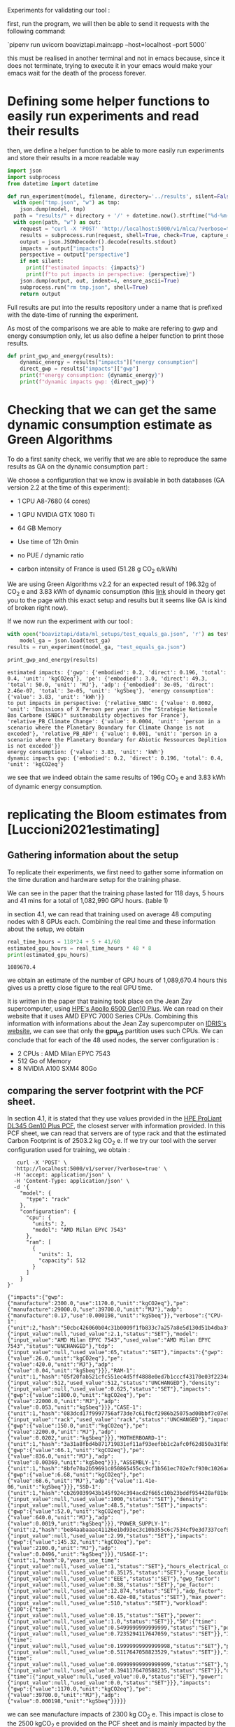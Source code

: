 Experiments for validating our tool :

first, run the program, we will then be able to send it requests with
the following command:

`pipenv run uvicorn boaviztapi.main:app --host=localhost --port 5000`

this must be realised in another terminal and not in emacs because,
since it does not terminate, trying to execute it in your emacs would
make your emacs wait for the death of the process forever.


* Defining some helper functions to easily run experiments and read their results

then, we define a helper function to be able to more easily run
experiments and store their results in a more readable way
#+begin_src python :results output :exports both :session
import json
import subprocess
from datetime import datetime

def run_experiment(model, filename, directory='../results', silent=False):
  with open("tmp.json", "w") as tmp:
    json.dump(model, tmp)
  path = "results/" + directory + '/' + datetime.now().strftime("%d-%m-%y_%H-%M") + "_" + filename + ".json"
  with open(path, "w") as out:
    request = "curl -X 'POST' 'http://localhost:5000/v1/mlca/?verbose=true' -H 'accept: aplication/json' -H 'Content-Type: application/json' -d @tmp.json"
    results = subprocess.run(request, shell=True, check=True, capture_output=True, text=True)
    output = json.JSONDecoder().decode(results.stdout)
    impacts = output["impacts"]
    perspective = output["perspective"]
    if not silent:
      print(f"estimated impacts: {impacts}")
      print(f"to put impacts in perspective: {perspective}")
    json.dump(output, out, indent=4, ensure_ascii=True)
    subprocess.run("rm tmp.json", shell=True)
    return output
#+end_src

#+RESULTS:

Full results are put into the results repository under a name that is
prefixed with the date-time of running the experiment.

As most of the comparisons we are able to make are refering to gwp and
energy consumption only, let us also define a helper function
to print those results.

#+begin_src python :results output :exports both :session
def print_gwp_and_energy(results):
    dynamic_energy = results["impacts"]["energy consumption"]
    direct_gwp = results["impacts"]["gwp"]
    print(f"energy consumption: {dynamic_energy}")
    print(f"dynamic impacts gwp: {direct_gwp}")
#+end_src

#+RESULTS:


* Checking that we can get the same dynamic consumption estimate as Green Algorithms

To do a first sanity check, we verifiy that we are able to reproduce
the same results as GA on the dynamic consumption part :

We choose a configuration that we know is available in both databases
(GA version 2.2 at the time of this experiment):
- 1 CPU A8-7680 (4 cores)
- 1 GPU NVIDIA GTX 1080 Ti
- 64 GB Memory

- Use time of 12h 0min
- no PUE / dynamic ratio
- carbon intensity of France is used (51.28 g CO_2 e/kWh)

We are using Green Algorithms v2.2
for an expected result of 196.32g of CO_2 e and 3.83 kWh of dynamic
consumption (this [[http://calculator.green-algorithms.org//?runTime_hour=12&runTime_min=0&appVersion=v2.2&locationContinent=Europe&locationCountry=France&locationRegion=FR&PUEradio=Yes&PUE=1&coreType=Both&numberCPUs=4&CPUmodel=A8-7680&numberGPUs=1&GPUmodel=NVIDIA%20GTX%201080%20Ti&memory=64&platformType=localServer][link]] should in theory get you to the page with this
exact setup and results but it seems like GA is kind of broken right
now).

If we now run the experiment with our tool :
#+begin_src python :results output :exports both :session
with open("boaviztapi/data/ml_setups/test_equals_ga.json", 'r') as test_ga:
    model_ga = json.load(test_ga)
results = run_experiment(model_ga, "test_equals_ga.json")

print_gwp_and_energy(results)
#+end_src

#+RESULTS:
: estimated impacts: {'gwp': {'embodied': 0.2, 'direct': 0.196, 'total': 0.4, 'unit': 'kgCO2eq'}, 'pe': {'embodied': 3.0, 'direct': 49.3, 'total': 50.0, 'unit': 'MJ'}, 'adp': {'embodied': 3e-05, 'direct': 2.46e-07, 'total': 3e-05, 'unit': 'kgSbeq'}, 'energy consumption': {'value': 3.83, 'unit': 'kWh'}}
: to put impacts in perspective: {'relative_SNBC': {'value': 0.0002, 'unit': 'Emissions of X Person per year in the "Stratégie Nationale Bas Carbone (SNBC)" sustanability objectives for France'}, 'relative_PB_Climate_Change': {'value': 0.0004, 'unit': 'person in a scenario where the Planetary Boundary for Climate Change is not exceded'}, 'relative_PB_ADP': {'value': 0.001, 'unit': 'person in a scenario where the Planetary Boundary for Abiotic Ressources Deplition is not exceded'}}
: energy consumption: {'value': 3.83, 'unit': 'kWh'}
: dynamic impacts gwp: {'embodied': 0.2, 'direct': 0.196, 'total': 0.4, 'unit': 'kgCO2eq'}

we see that we indeed obtain the same results of 196g CO_2 e and 3.83
kWh of dynamic energy consumption.

* replicating the Bloom estimates from [Luccioni2021estimating]

** Gathering information about the setup
To replicate their experiments, we first need to gather some
information on the time duration and hardware setup for the training
phase.

We can see in the paper that the training phase lasted for 118 days, 5
hours and 41 mins for a total of 1,082,990 GPU hours. (table 1)

in section 4.1, we can read that training used on average 48 computing
nodes with 8 GPUs each.
Combining the real time and these information about the setup, we
obtain

#+begin_src python :results output :exports both
real_time_hours = 118*24 + 5 + 41/60
estimated_gpu_hours = real_time_hours * 48 * 8
print(estimated_gpu_hours)
#+end_src

#+RESULTS:
: 1089670.4

we obtain an estimate of the number of GPU hours of 1,089,670.4 hours
this gives us a pretty close figure to the real GPU time.

It is written in the paper that training took place on the Jean Zay
supercomputer, using [[https://buy.hpe.com/fr/fr/compute/apollo-systems/apollo-6500-system/apollo-6500-system/hpe-apollo-6500-gen10-plus-system/p/1013092236][HPE's Apollo 6500 Gen10 Plus]]. We can read on
their website that it uses AMD EPYC 7000 Series CPUs. Combining this
information with informations about the Jean Zay supercomputer on
[[http://www.idris.fr/jean-zay/cpu/jean-zay-cpu-hw.html#gpu_p13][IDRIS's website]], we can see that only the **gpu_p5**  partition uses
such CPUs. 
We can conclude that for each of the 48 used nodes, the server
configuration is :
+ 2 CPUs : AMD Milan EPYC 7543
+ 512 Go of Memory
+ 8 NVIDIA A100 SXM4 80Go

** comparing the server footprint with the PCF sheet.

   In section 4.1, it is stated that they use values provided in the
   [[https://www.hpe.com/psnow/doc/a50005151enw][HPE ProLiant DL345 Gen10 Plus PCF]], the closest server with
   information provided. In this PCF sheet, we can read that servers
   are of type rack and that the estimated Carbon Footprint is of
   2503.2 kg CO_2 e.
   If we try our tool with the server configuration used for training,
   we obtain :
   #+begin_src shell :results output :exports both
   curl -X 'POST' \
  'http://localhost:5000/v1/server/?verbose=true' \
  -H 'accept: application/json' \
  -H 'Content-Type: application/json' \
  -d '{
    "model": {
      "type": "rack"
    },
    "configuration": {
      "cpu": {
        "units": 2,
        "model": "AMD Milan EPYC 7543"
      },
      "ram": [
        {
          "units": 1,
          "capacity": 512
        }
      ]
    }
}'
   #+end_src

   #+RESULTS:
   : {"impacts":{"gwp":{"manufacture":2300.0,"use":1170.0,"unit":"kgCO2eq"},"pe":{"manufacture":29000.0,"use":39700.0,"unit":"MJ"},"adp":{"manufacture":0.17,"use":0.000198,"unit":"kgSbeq"}},"verbose":{"CPU-1":{"unit":2,"hash":"50cbc426060b04c31b0009f1fb833c7a257a8e5d130d51b4dba3f36bfb49bef2","die_size":{"input_value":null,"used_value":2.1,"status":"SET"},"model":{"input_value":"AMD Milan EPYC 7543","used_value":"AMD Milan EPYC 7543","status":"UNCHANGED"},"tdp":{"input_value":null,"used_value":65,"status":"SET"},"impacts":{"gwp":{"value":26.0,"unit":"kgCO2eq"},"pe":{"value":420.0,"unit":"MJ"},"adp":{"value":0.04,"unit":"kgSbeq"}}},"RAM-1":{"unit":1,"hash":"05f20fab521cfc551ec4d5ff4888e0ed7b1cccf43170e03f2234ec6b4c99db1c","capacity":{"input_value":512,"used_value":512,"status":"UNCHANGED"},"density":{"input_value":null,"used_value":0.625,"status":"SET"},"impacts":{"gwp":{"value":1800.0,"unit":"kgCO2eq"},"pe":{"value":22000.0,"unit":"MJ"},"adp":{"value":0.053,"unit":"kgSbeq"}}},"CASE-1":{"unit":1,"hash":"083dcd17f9997756af73de7c61f0cf2986b25075ad00bbf7c07e08cc80a2183f","case_type":{"input_value":"rack","used_value":"rack","status":"UNCHANGED"},"impacts":{"gwp":{"value":150.0,"unit":"kgCO2eq"},"pe":{"value":2200.0,"unit":"MJ"},"adp":{"value":0.0202,"unit":"kgSbeq"}}},"MOTHERBOARD-1":{"unit":1,"hash":"3a31a8fbd4b871719831ef11af93eefbb1c2afc0f62d850a31fb5475aac9336e","impacts":{"gwp":{"value":66.1,"unit":"kgCO2eq"},"pe":{"value":836.0,"unit":"MJ"},"adp":{"value":0.00369,"unit":"kgSbeq"}}},"ASSEMBLY-1":{"unit":1,"hash":"8bfe70a2b59691c050865455cc9cf1b561ec702e7cf930c1026a490964bbd364","impacts":{"gwp":{"value":6.68,"unit":"kgCO2eq"},"pe":{"value":68.6,"unit":"MJ"},"adp":{"value":1.41e-06,"unit":"kgSbeq"}}},"SSD-1":{"unit":1,"hash":"cb269039943b145f924c394acd2f665c10b23bddf954428af81bd8eccaff3d6a","capacity":{"input_value":null,"used_value":1000,"status":"SET"},"density":{"input_value":null,"used_value":48.5,"status":"SET"},"impacts":{"gwp":{"value":52.0,"unit":"kgCO2eq"},"pe":{"value":640.0,"unit":"MJ"},"adp":{"value":0.0019,"unit":"kgSbeq"}}},"POWER_SUPPLY-1":{"unit":2,"hash":"be84aabaaac41126e1bd93ec3c10b355c6c7534cf9e3d7337cef9d6d0bb116c6","unit_weight":{"input_value":null,"used_value":2.99,"status":"SET"},"impacts":{"gwp":{"value":145.32,"unit":"kgCO2eq"},"pe":{"value":2100.0,"unit":"MJ"},"adp":{"value":0.0496,"unit":"kgSbeq"}}},"USAGE-1":{"unit":1,"hash":0,"years_use_time":{"input_value":null,"used_value":1,"status":"SET"},"hours_electrical_consumption":{"input_value":null,"used_value":0.35175,"status":"SET"},"usage_location":{"input_value":null,"used_value":"EEE","status":"SET"},"gwp_factor":{"input_value":null,"used_value":0.38,"status":"SET"},"pe_factor":{"input_value":null,"used_value":12.874,"status":"SET"},"adp_factor":{"input_value":null,"used_value":6.42e-08,"status":"SET"},"max_power":{"input_value":null,"used_value":510,"status":"SET"},"workload":{"100":{"time":{"input_value":null,"used_value":0.15,"status":"SET"},"power":{"input_value":null,"used_value":1.0,"status":"SET"}},"50":{"time":{"input_value":null,"used_value":0.5499999999999999,"status":"SET"},"power":{"input_value":null,"used_value":0.7235294117647059,"status":"SET"}},"10":{"time":{"input_value":null,"used_value":0.19999999999999998,"status":"SET"},"power":{"input_value":null,"used_value":0.5117647058823529,"status":"SET"}},"idle":{"time":{"input_value":null,"used_value":0.09999999999999999,"status":"SET"},"power":{"input_value":null,"used_value":0.3941176470588235,"status":"SET"}},"off":{"time":{"input_value":null,"used_value":0.0,"status":"SET"},"power":{"input_value":null,"used_value":0.0,"status":"SET"}}},"impacts":{"gwp":{"value":1170.0,"unit":"kgCO2eq"},"pe":{"value":39700.0,"unit":"MJ"},"adp":{"value":0.000198,"unit":"kgSbeq"}}}}}

we can see manufacture impacts of 2300 kg CO_2 e. This impact is close
to the 2500 kgCO_2 e provided on the PCF sheet and is mainly impacted
by the quantity of memory used, as it accounts for 1800 kg CO_2 e.

** comparing the GPU footprint with the chosen value

In section 4.1, it is stated that a value of 150 kg CO_2 e is
chosen. Taking a look at the source, there is no real justification
given for that value. Given that in [Loubet2023life] a small GPUs
manufacture is estimated at emiting around 30 kg CO_2 e, we can
hypothesize that GPU manufacture impacts would be in the order of 50
to 150 kg CO_2 e.

#+begin_src shell :results output :exports both
curl -X 'POST' \
  'http://localhost:5000/v1/component/gpu?verbose=true' \
  -H 'accept: application/json' \
  -H 'Content-Type: application/json' \
  -d '{
  "model": "NVIDIA A100 SXM4 80 GB"
}'
#+end_src

#+RESULTS:
: {"impacts":{"gwp":{"manufacture":300.0,"use":"not implemented","unit":"kgCO2eq"},"pe":{"manufacture":4000.0,"use":"not implemented","unit":"MJ"},"adp":{"manufacture":0.03,"use":"not implemented","unit":"kgSbeq"}},"verbose":{"units":1,"die_size":{"input_value":null,"used_value":8.26,"status":"SET"},"model":{"input_value":"NVIDIA A100 SXM4 80 GB","used_value":"NVIDIA A100 SXM4 80 GB","status":"UNCHANGED"},"tdp":{"input_value":null,"used_value":400,"status":"SET"},"memory_size":{"input_value":null,"used_value":80,"status":"SET"},"memory":{"capacity":{"input_value":null,"used_value":80,"status":"SET"},"density":{"input_value":null,"used_value":0.625,"status":"SET"},"impacts":{"gwp":{"value":290.0,"unit":"kgCO2eq"},"pe":{"value":3600.0,"unit":"MJ"},"adp":{"value":0.0098,"unit":"kgSbeq"}}},"impacts":{"gwp":{"value":300.0,"unit":"kgCO2eq"},"pe":{"value":4000.0,"unit":"MJ"},"adp":{"value":0.03,"unit":"kgSbeq"}}}}
"verbose":{"units":1,"die_size":{"input_value":null,"used_value":8.26,"status":"SET"},"model":{"input_value":"NVIDIA
A100 SXM4 80 GB","used_value":"NVIDIA A100 SXM4 80
GB","status":"UNCHANGED"},
"tdp":{"input_value":null,"used_value":400,"status":"SET"},"memory_size":{"input_value":null,"used_value":80,"status":"SET"},
"memory":{"capacity":{"input_value":null,"used_value":80,"status":"SET"},"density":{"input_value":null,"used_value":0.625,"status":"SET"},"impacts":{"gwp":{"value":290.0,"unit":"kgCO2eq"},"pe":{"value":3600.0,"unit":"MJ"},"adp":{"value":0.0098,"unit":"kgSbeq"}}},"impacts":{"gwp":{"value":300.0,"unit":"kgCO2eq"},"pe":{"value":4000.0,"unit":"MJ"},"adp":{"value":0.03,"unit":"kgSbeq"}}}}

For the specific model used, the "NVIDIA A100 SMX4 80GB", we can see
a manufacture impact of 300 kgCO_2 e. this impact is mainly influenced
by the quantity of memory on the GPU with 290 kg CO_2 e.
These are preliminary results since the base value for gpu impacts is
not proporly set yet.

** Estimating the total impacts

with all of the previous information, we can run the estimation

#+begin_src python :results output :exports both :session
with open("boaviztapi/data/ml_setups/test_bloom.json",'r') as bloom:
    bloom_model = json.load(bloom)
out = run_experiment(bloom_model,"bloom")
embodied = out["verbose"]["embodied impacts"]["gwp"]
dynamic = out["verbose"]["dynamic impacts"]["gwp"]
dynamic_energy = out['verbose']['dynamic energy consumption']
print(f"embodied impacts gwp: {embodied}")
print(f"dynamic impacts gwp: {dynamic}")
print(f"dynamic energy consumption: {dynamic_energy}")
#+end_src

#+RESULTS:
: estimated impacts: {'gwp': {'embodied': 10000.0, 'direct': 83100.0, 'total': 100000.0, 'unit': 'kgCO2eq'}, 'pe': {'embodied': 200000.0, 'direct': 18300000.0, 'total': 20000000.0, 'unit': 'MJ'}, 'adp': {'embodied': 1.0, 'direct': 0.0788, 'total': 1.0, 'unit': 'kgSbeq'}, 'energy consumption': {'value': 1620000.0, 'unit': 'kWh'}}
: to put impacts in perspective: {'relative_SNBC': {'value': 50.0, 'unit': 'Emissions of X Person per year in the "Stratégie Nationale Bas Carbone (SNBC)" sustanability objectives for France'}, 'relative_PB_Climate_Change': {'value': 100.0, 'unit': 'person in a scenario where the Planetary Boundary for Climate Change is not exceded'}, 'relative_PB_ADP': {'value': 40.0, 'unit': 'person in a scenario where the Planetary Boundary for Abiotic Ressources Deplition is not exceded'}}
: embodied impacts gwp: {'server': 7000.0, 'gpus': 8000.0, 'unit': 'kgCO2eq'}
: dynamic impacts gwp: {'value': 26800.0, 'gpus': 22400.0, 'ram': 1350.0, 'cpus': 3140.0, 'unit': 'kgCO2eq'}
: dynamic energy consumption: {'value': 10900.0, 'unit': 'kWh'}

we can see in the results (full result in results/datetime bloom.json) that we obtain close figures to those in the
paper.
with embodied impacts of 7T CO_2 e for the servers and 8T for the
GPUs to compare with the 7.6T for the servers and 3.6 T for the GPUs
in the paper. Most of the difference is due to estimated impacts of
300 kgCO_2 e for one GPU while it was estimated to 125 kgCO_2 e in the
paper.

For the dynamic consumption, we obtain an estimate of 26.8T CO_2 e,
mainly due to the GPUs (accountable for 25T, the only difference with
the figure obtained in the paper being the slightly off conversion
from real time to GPU hours) while the memory, not accounted for in
the paper brings another 1.5T CO_2 e.

The only thing that differs greatly is the value for the idle
consumption. (not so surprising since figures differ quite a lot).

* replicating results from [Bannour2021evaluating]

** detailling the Hardware configurations
the facility setup is the [[https://doc.lab-ia.fr/][LaBia]]. We can see that the only nodes using a
20 core CPU are: n[101-102]:

-  2 x Intel Xeon Gold 6148 20 cores / 40 threads @ 2.4 GHz (Skylake)
-  384 GiB of RAM
-  4 x NVIDIA Tesla V100 with 32 GiB of RAM (NVLink)

using 32 GB of RAM and not the full 384.

while the lab server is using one GTX 1080 Ti with 11GB of memory.
it is a Dell PowerEdge R730 with 2 GTW 1080 Ti, 2 Intel Xeon E5-2620
v4 CPU and 125 GB memory (only 11 of whihch are requested).

while we do not have the Intel Xeon Gold 6148 in our CPU database, we
can see on [[https://www.intel.fr/content/www/fr/fr/products/sku/120489/intel-xeon-gold-6148-processor-27-5m-cache-2-40-ghz/specifications.html][Intel's website]] that it has a TDP of 150W, was realeased in
2017 with a process of 14nm with the Skylake architecture, this is
sufficient information to add one entry to our database, knowing the
information about the Skylake architecture from [[https://en.wikichip.org/wiki/intel/microarchitectures/skylake_(server)][WikiChips]]. 

** Problems with the provided data

*** incoherences between tables 3 and 4

Results presented in the paper do not seem coherent from one table to
the other. If we try to convert from energy consumption to carbon
emissions using the presented carbon intensity of 39 gCO_2 e/kWh we do
not at all find the same results as the ones presented.
For instance, for the first method (Yu2020) for the French Press
benchmark, it is indicated 1.38kWh consumption and 350.15g CO_2 e.

#+begin_src python :results output :exports both
print(39*1.38)
#+end_src

#+RESULTS:
: 53.81999999999999

We can see that if we are to use the presented carbon intensity, we
get emissions of 53.8g for the 1.38kWh. This is really far from what
is presented in the paper.

*** Trying to understand the problem

Let us check if the factor to convert from table 4 to table 3 is
constant.
If it is, it would maybe explain the problems. When filling the table
the authors might have missclicked on the location and the Carbon
Intensity used would just be the one of another country.

#+begin_src python :results output :exports both
import numpy as np
emissions = [350.15,260.26,16.67,14.31,20.68,20.03,104.4,102.08,3.83,4.99,5.57,5.67]
energy = [1.38,1.03,0.07,0.06,0.08,0.08,0.41,0.40,.02,.02,.02,.02]
CI = [em / en for en, em in zip(energy, emissions)]
print(CI, np.mean(CI))

#+end_src

#+RESULTS:
: [253.73188405797103, 252.6796116504854, 238.14285714285714, 238.50000000000003, 258.5, 250.375, 254.63414634146343, 255.2, 191.5, 249.5, 278.5, 283.5] 250.39695826606476

according to GA's v2.2 database, this carbon intensity of around 250gCO_2
e/kWh would approximately correspond to Lithuania's one. According to
the version 1.1 of the data (version seemingly used in the article),
the closest one would be Hungary.

Still, we can observe quite important variations in carbon intensity
to convert from the presented energy consumption to the presented
carbon emissions.

** experiments
It is said that the default PUE used is 1.67. In order to replicate
the results, and even if the dynamic ratio and the PUE do not have the
same meaning. Since they are both used in the same way we will use a
dynamic ratio of 1.67

we can see in [[https://github.com/GreenAlgorithms/green-algorithms-tool/blob/master/data/latest/TDP_gpu.csv][the latest version of Green Algorithms' GPU TDP database]]
that they have a TDP value of 300W for a Tesla V100 GPU whereas we
have a TDP of 250W for the same card in our database. In order to see
if we can replicate the same consumption and see the difference
resulting from this data-point incoherency we will try two
versions. One with a V100 and one with a card with a TDP
of 300W in our database: the NVIDIA A100 PCIe 80 GB. This will of
course also impact the manufacture impacts but we are here only focusing on
reproducing the same direct impacts


#+begin_src python :results output :exports both :session
with open("boaviztapi/data/ml_setups/LaBia.json", 'r') as m:
    labia = json.load(m)
with open("boaviztapi/data/ml_setups/Segur.json", 'r') as m:
    segur = json.load(m)

labia["server"]["configuration"]["ram"][0]["capacity"] = 32

labia["gpu"][0]['units'] = 1
segur["gpu"][0]['units'] = 1

labia["cpu_usage"] = 0
segur["cpu_usage"] = 0

labia['usage']['gwp_factor'] = 39E-3
segur['usage']['gwp_factor'] = 39E-3

labia['usage']['dynamic_ratio'] = 1.67
segur['usage']['dynamic_ratio'] = 1.67

def estimate(model, task, time_server, time_facility):
   print(task)
   print('server')
   segur["usage"][ "minute_use_time"] = time_server
   output = run_experiment(segur, model + '_' + task + '_Server', directory='Bannour2021evaluating', silent=True)
   print_gwp_and_energy(output)
   print('Facility')
   labia["gpu"][0]["model"] = "NVIDIA Tesla V100 PCIe 32 GB"
   labia["usage"][ "minute_use_time"] = time_facility
   output = run_experiment(labia, model + '_' + task + '_Facility', directory='Bannour2021evaluating', silent=True)
   print_gwp_and_energy(output)
   print('Facility same TDP')
   labia["gpu"][0]["model"] = "NVIDIA A100 PCIe 80 GB"
   labia["usage"][ "minute_use_time"] = time_facility
   output = run_experiment(labia, model + '_' + task + '_Facility_match_TDP', directory='Bannour2021evaluating', silent=True)
   print_gwp_and_energy(output)

print('Yu2020')
estimate("Yu2020", "French Press", 163 + 39/60, 118 + 4/60)
estimate("Yu2020", "EMEA", 9 + 31/60, 6 + 51/60)
estimate("Yu2020", "MEDLINE", 11 + 55/60, 9 + 11/60)

print('\nMa2016')
estimate("Ma2016", "French Press", 58 + 30/60, 46 + 44/60)
estimate("Ma2016", "EMEA", 2 + 14/60, 2 + 27/60)
estimate("Ma2016", "MEDLINE", 3 + 11/60, 2 + 58/60)  
#+end_src

#+RESULTS:
#+begin_example
Yu2020
French Press
server
energy consumption: {'value': 1.16, 'unit': 'kWh'}
dynamic impacts gwp: {'embodied': 0.03, 'direct': 0.0451, 'total': 0.08, 'unit': 'kgCO2eq'}
Facility
energy consumption: {'value': 0.861, 'unit': 'kWh'}
dynamic impacts gwp: {'embodied': 0.03, 'direct': 0.0336, 'total': 0.07, 'unit': 'kgCO2eq'}
Facility same TDP
energy consumption: {'value': 1.03, 'unit': 'kWh'}
dynamic impacts gwp: {'embodied': 0.04, 'direct': 0.04, 'total': 0.08, 'unit': 'kgCO2eq'}
EMEA
server
energy consumption: {'value': 0.0673, 'unit': 'kWh'}
dynamic impacts gwp: {'embodied': 0.002, 'direct': 0.00262, 'total': 0.005, 'unit': 'kgCO2eq'}
Facility
energy consumption: {'value': 0.0499, 'unit': 'kWh'}
dynamic impacts gwp: {'embodied': 0.002, 'direct': 0.00195, 'total': 0.004, 'unit': 'kgCO2eq'}
Facility same TDP
energy consumption: {'value': 0.0595, 'unit': 'kWh'}
dynamic impacts gwp: {'embodied': 0.002, 'direct': 0.00232, 'total': 0.005, 'unit': 'kgCO2eq'}
MEDLINE
server
energy consumption: {'value': 0.0843, 'unit': 'kWh'}
dynamic impacts gwp: {'embodied': 0.002, 'direct': 0.00329, 'total': 0.006, 'unit': 'kgCO2eq'}
Facility
energy consumption: {'value': 0.0669, 'unit': 'kWh'}
dynamic impacts gwp: {'embodied': 0.002, 'direct': 0.00261, 'total': 0.005, 'unit': 'kgCO2eq'}
Facility same TDP
energy consumption: {'value': 0.0797, 'unit': 'kWh'}
dynamic impacts gwp: {'embodied': 0.003, 'direct': 0.00311, 'total': 0.006, 'unit': 'kgCO2eq'}

Ma2016
French Press
server
energy consumption: {'value': 0.414, 'unit': 'kWh'}
dynamic impacts gwp: {'embodied': 0.01, 'direct': 0.0161, 'total': 0.03, 'unit': 'kgCO2eq'}
Facility
energy consumption: {'value': 0.341, 'unit': 'kWh'}
dynamic impacts gwp: {'embodied': 0.01, 'direct': 0.0133, 'total': 0.03, 'unit': 'kgCO2eq'}
Facility same TDP
energy consumption: {'value': 0.406, 'unit': 'kWh'}
dynamic impacts gwp: {'embodied': 0.02, 'direct': 0.0158, 'total': 0.03, 'unit': 'kgCO2eq'}
EMEA
server
energy consumption: {'value': 0.0158, 'unit': 'kWh'}
dynamic impacts gwp: {'embodied': 0.0005, 'direct': 0.000616, 'total': 0.001, 'unit': 'kgCO2eq'}
Facility
energy consumption: {'value': 0.0179, 'unit': 'kWh'}
dynamic impacts gwp: {'embodied': 0.0007, 'direct': 0.000697, 'total': 0.001, 'unit': 'kgCO2eq'}
Facility same TDP
energy consumption: {'value': 0.0213, 'unit': 'kWh'}
dynamic impacts gwp: {'embodied': 0.0008, 'direct': 0.00083, 'total': 0.002, 'unit': 'kgCO2eq'}
MEDLINE
server
energy consumption: {'value': 0.0225, 'unit': 'kWh'}
dynamic impacts gwp: {'embodied': 0.0007, 'direct': 0.000878, 'total': 0.002, 'unit': 'kgCO2eq'}
Facility
energy consumption: {'value': 0.0216, 'unit': 'kWh'}
dynamic impacts gwp: {'embodied': 0.0008, 'direct': 0.000843, 'total': 0.002, 'unit': 'kgCO2eq'}
Facility same TDP
energy consumption: {'value': 0.0258, 'unit': 'kWh'}
dynamic impacts gwp: {'embodied': 0.001, 'direct': 0.001, 'total': 0.002, 'unit': 'kgCO2eq'}
#+end_example


we obtain the following results :

| Method | Task         | Hardware | Expected Energy | Estimated energy | Estimation trying to match | Expected Carbon | Estimated Carbon | Estimation trying to match |
|        |              |          |           (kWh) |            (kWh) |       Facility only, (kWh) |       (g CO_2 e) |        (g CO_2 e) |       Facility only, (kWh) |
|--------+--------------+----------+-----------------+------------------+----------------------------+-----------------+------------------+----------------------------|
| Yu2020 | French Press | Server   |            1.38 |             1.16 |                            |          350.15 |               45 |                            |
|        |              | Facility |            1.03 |           0 .861 |                       1.03 |          260.26 |               33 |                         40 |
|        | EMEA         | Server   |            0.07 |            0.067 |                            |           16.67 |             2.62 |                            |
|        |              | Facility |            0.06 |           0.0499 |                     0.0595 |           14.31 |             1.95 |                       2.32 |
|        | MEDLINE      | Server   |            0.08 |           0.0843 |                            |           20.68 |             3.29 |                            |
|        |              | Facility |            0.08 |           0.0669 |                     0.0797 |           20.03 |             2.61 |                       3.11 |
|--------+--------------+----------+-----------------+------------------+----------------------------+-----------------+------------------+----------------------------|
| Ma2016 | French Press | Server   |            0.41 |            0.414 |                            |           104.4 |             16.1 |                            |
|        |              | Facility |            0.40 |            0.341 |                      0.406 |          102.08 |             13.3 |                       15.8 |
|        | EMEA         | Server   |            0.02 |           0.0158 |                            |            3.83 |            0.616 |                            |
|        |              | Facility |            0.02 |           0.0179 |                     0.0225 |            4.99 |            0.697 |                       0.83 |
|        | MEDLINE      | Server   |            0.02 |           0.0225 |                            |            5.57 |            0.878 |                            |
|        |              | Facility |            0.02 |           0.0216 |                     0.0258 |            5.67 |            0.843 |                          1 |

We can see that we are able to obtain the same exact consumption
estimates up to rounding (when we do the modifications to the inputed setup for the
facility) except for Yu2020, French Press, Server where we have a
slightly lower estimation than the one proposed in the paper.
We can also see that, as expected, the estimates we do when
considering the "real" setup are lower than the ones presented in the
paper and this can be entirely explained by the difference in TDP in
the database.
We can also conclude that the problem in the presented data lies in
the estimates of the carbon footprint and not in the estimates of
energy consumption.


* replicating results from [Dinarelli2022toward]

First, let us define a prototype ml setup. We will use it to define
the different hardware configurations. This will help us easily run
the different experiments to reconstruct the results from the
different tables.

  #+begin_src python :results both :exports both :session
model = {
"server": {},
"gpu": [],
"psf": 1,
"nb_nodes": 1,
"cpu_usage_ratio": 0,
"gpu_usage_ratio": 1,
"usage": {
  "dynamic_ratio": 1,
  "hours_use_time": 0,
  "minute_use_time": 118.04,
  "usage_location": "FRA",
  "gwp_factor": 51E-3
}
}
  #+end_src

  #+RESULTS:



** Trying to find information about the hardware setup

The authors gave us some insight on the hardware used for running
their experiments.

#+begin_quote
En tout cas, pour essayer de te donner les info dont tu as besoin, après si c'est pas ça, ou si tu as besoin d'autres informations, n'hésite pas à demander :
"CPU : nombre de coeurs utilisés, modèle" => je ne sais pas combien de coeur CPU sont utilisé par les modèles wav2vec que j'ai utilisé, mes modèles SLU en utilise un seul.
"GPU : nombre utilisés et modèles, mémoire utilisée" (je présume que
tu voulais écrire "nombre de coeur utilisés") => 
4 GPU pendant 100 heures pour fine-tuner le modèle wav2vec (seulement pour les expériences où il est fine-tuné évidemment), 1 seule GPU pour mes modèles SLU.

Pour la taille des modèles :
environ 308 millions de paramètres pour le modèle wav2vec2
environ 12 millions de paramètres pour le modèle SLU

Pour la mémoire utilisée, on est à environ 80GB de mémoire centrale (RAM de la CPU) et environ 8GB de mémoire GPU pour les entraînements des mes modèles SLU.
Pour le fine-tuning des modèles wav2vec je ne sais pas, je n'ai jamais regardé pendant l'apprentissage de ces modèles, je sais que ça passe pas sur les GPU à 24GB du LIG, du coup j'ai dû le faire sur JZ sur la partition de GPU à 32 GB.
Je présume que la plupart des GPU (4 GPU à 32GB pour rappel) est utilisé par le modèle et les gradients des paramètres, puisque l'apprentissage des modèles SLU sur les mêmes données passe sur des GPU à 12GB du LIG.

Alors, sur JZ j'utilise les Tesla V100-SXM2-32GB .
Au LIG, pour les modèles SLU, j'utilise principalement des NVIDIA GTX 1080 Ti 12Go ou des NVIDIA RTX 2080 Ti 11Go.
Il m'est arrivé d'utiliser parfois des NVIDIA TITAN X (Pascal) 12Go et des NVIDIA Quadro RTX 6000 24Go.

En fait au LIG c'est OAR qui gère les job, du coup ce n'est pas facile de monitorer exactement où le job est exécuté.
Je sais que si je lance sur une machine donné, ce que je fais parce
que OAR par défaut te met sur la première disponible et du coup tout
le monde se retrouve sur les mêmes machines, il y a telle ou telle
GPU, mais là je ne me rappelle pas dans quelle mesure je lance plus
sur une machine que sur une autre. À priori c'est 90%-95% du temps sur
des NVIDIA GTX 1080 Ti 12Go ou des NVIDIA RTX 2080 Ti 11Go en mesure
égale.
#+end_quote

*** Hardware for the fine-tuning 
They said that a node from the Jean Zay supercomputer with 4 GPUs with
32GB memory was used for the fine tuning of the wave2vec model. if we look at the [[http://www.idris.fr/jean-zay/cpu/jean-zay-cpu-hw.html#gpu_p13][Idris' website]] we
think that the nodes used were from the *v100-32g*, it is the only node
with matching requirements in terms of number of GPU and memory per
GPU.

these nodes have the following hardware configuration :
        +  2 Intel Cascade Lake 6248 (20 cores at 2,5 GHz)
        +  192 GB de memory per node
        +  4 GPU Nvidia Tesla V100 SXM2 32 GB

Because we do not have the Intel Cascade Lake 6248 in our database, we
need to find some information about it. We can see on [[https://www.intel.fr/content/www/fr/fr/products/sku/192446/intel-xeon-gold-6248-processor-27-5m-cache-2-50-ghz/specifications.html][Intel's webpage]]
that it is a processor of the Cascade Lake architecture. On [[https://en.wikichip.org/wiki/intel/microarchitectures/cascade_lake#LCC_SoC][Wikichip]],
we can see that Cascade Lake Processors use dies largely similar to
those of the [[https://en.wikichip.org/wiki/intel/microarchitectures/skylake_(server)#Core][Skylake cores]]. Combining all of these pieces of
information, we can get an estimation of the details of an Intel
Cascade Lage 6248 :
model: "Xeon Gold 6248"
manufacture date: "2019"
process: 14nm
number of cores: 20
die size: 694 mm² (XCC configuration)

#+begin_src python :results output :exports both :session
jean_zay = model
jean_zay["server"]["configuration"] = {
    "cpu": {
      "units": 2,
      "model": "Xeon 6248"
    },
    "ram": [
      {
        "units": 1,
        "capacity": 192
      }
    ]
  }
jean_zay["gpu"] = [
  {
    "units": 4,
    "model": "NVIDIA Tesla V100 SXM2 32 GB"
  }
]
#+end_src

#+RESULTS:

*** Hardware for training the models

We are told that training uses only one GPU at a time and that it uses
roughly half of the time a RTX 2080 Ti and the other half a GTX 1080
Ti, to represent this, we will put the two different models in the
list of GPUs and use a 'gpu usage' of .5.
We are also told that the training uses 80 GB memory with no
additional information on the hardware used.
Since we do not know any more precise information, we will use the
default values of our tool to complete the missing pieces of information

    #+begin_src python :results output :exports both :session

training_SLU_model = model
training_SLU_model["gpu"] = [
  {
    "units": 1,
    "model": "NVIDIA GeForce RTX 2080 Ti 11GB"
  },
  {
    "units":1,
    "model": "NVIDIA GeForce GTX 1080 Ti"
  }
]
training_SLU_model["gpu_usage"] = .5
training_SLU_model["server"]["configuration"] = {
    "ram": [
      {
        "units": 1,
        "capacity": 80
      }
    ]
}
    
    #+end_src

    #+RESULTS:

** coherency of the results

One first good news is that information are coherent with themselves.
Using the indicated (in the paper) carbon intensity of 51gCO_2 e/kWh
used and indicated energy consumption, we are able to find back the carbon emissions
indicated in the table. The only problem is that for table 1, it seems
that there was a translation error when filling the table. The figures
are written in the french notation with "," separating units from
decimals and not the usual ".".
For instance, if we look at the first line of table 1, we can read
a consumption of 4,473 kWh, that we can translate to 4.473 kWh.
#+begin_src python :results output :exports both
print(4.473*51)
#+end_src

#+RESULTS:
: 228.123

We obtain 228.123g CO_2 e, the same value as indicated in the paper.

We then only need to be able to find coherent energy consumption
values to obtain comparable results.

** Estimating energy consumption

*** fine tuning of the SSL model

    #+begin_src python :results output :exports both :session
jean_zay["usage"]["hours_use_time"] = 100
jean_zay["usage"]["minute_use_time"] = 0
output = run_experiment(jean_zay, "fine_tuning_SSL", directory='Dinarelli2022toward')
print_gwp_and_energy(output)
    #+end_src

    #+RESULTS:
    : estimated impacts: {'gwp': {'embodied': 2.0, 'direct': 2.09, 'total': 4.0, 'unit': 'kgCO2eq'}, 'pe': {'embodied': 30.0, 'direct': 463.0, 'total': 500.0, 'unit': 'MJ'}, 'adp': {'embodied': 0.0004, 'direct': 1.99e-06, 'total': 0.0004, 'unit': 'kgSbeq'}, 'energy consumption': {'value': 41.0, 'unit': 'kWh'}}
    : to put impacts in perspective: {'relative_SNBC': {'value': 0.002, 'unit': 'Emissions of X Person per year in the "Stratégie Nationale Bas Carbone (SNBC)" sustanability objectives for France'}, 'relative_PB_Climate_Change': {'value': 0.004, 'unit': 'person in a scenario where the Planetary Boundary for Climate Change is not exceded'}, 'relative_PB_ADP': {'value': 0.01, 'unit': 'person in a scenario where the Planetary Boundary for Abiotic Ressources Deplition is not exceded'}}
    : energy consumption: {'value': 41.0, 'unit': 'kWh'}
    : dynamic impacts gwp: {'embodied': 2.0, 'direct': 2.09, 'total': 4.0, 'unit': 'kgCO2eq'}

We can see that we obtain an estimate of 4.85kg CO_2 e for the direct
impacts and a dynamic consumption of 95.2 kWh, which is really
close to the 4.729kg CO_2 e and 97.720 kWh presented in the paper.

*** Table 1

    #+begin_src python :results output :exports both :session
print("spectro 3  steps :")
training_SLU_model['usage']['hours_use_time'] = 36
training_SLU_model['usage']['minute_use_time'] = 14
output = run_experiment(training_SLU_model, 'PortMEDIA_spectro_3-steps',  directory='Dinarelli2022toward')
print_gwp_and_energy(output)

print("spectro 2  steps :")
training_SLU_model['usage']['hours_use_time'] = 24
training_SLU_model['usage']['minute_use_time'] = 14
output = run_experiment(training_SLU_model, 'PortMEDIA_spectro_2-steps',  directory='Dinarelli2022toward')
print_gwp_and_energy(output)

print("spectro 1 step :")
training_SLU_model['usage']['hours_use_time'] = 15
training_SLU_model['usage']['minute_use_time'] = 52
output = run_experiment(training_SLU_model, 'PortMEDIA_spectro_1-step',  directory='Dinarelli2022toward')
print_gwp_and_energy(output)
    #+end_src

    #+RESULTS:
    #+begin_example
    spectro 3  steps :
    estimated impacts: {'gwp': {'embodied': 0.7, 'direct': 0.757, 'total': 1.0, 'unit': 'kgCO2eq'}, 'pe': {'embodied': 9.0, 'direct': 168.0, 'total': 200.0, 'unit': 'MJ'}, 'adp': {'embodied': 0.0001, 'direct': 7.22e-07, 'total': 0.0001, 'unit': 'kgSbeq'}, 'energy consumption': {'value': 14.8, 'unit': 'kWh'}}
    to put impacts in perspective: {'relative_SNBC': {'value': 0.0007, 'unit': 'Emissions of X Person per year in the "Stratégie Nationale Bas Carbone (SNBC)" sustanability objectives for France'}, 'relative_PB_Climate_Change': {'value': 0.001, 'unit': 'person in a scenario where the Planetary Boundary for Climate Change is not exceded'}, 'relative_PB_ADP': {'value': 0.004, 'unit': 'person in a scenario where the Planetary Boundary for Abiotic Ressources Deplition is not exceded'}}
    energy consumption: {'value': 14.8, 'unit': 'kWh'}
    dynamic impacts gwp: {'embodied': 0.7, 'direct': 0.757, 'total': 1.0, 'unit': 'kgCO2eq'}
    spectro 2  steps :
    estimated impacts: {'gwp': {'embodied': 0.5, 'direct': 0.506, 'total': 1.0, 'unit': 'kgCO2eq'}, 'pe': {'embodied': 6.0, 'direct': 112.0, 'total': 100.0, 'unit': 'MJ'}, 'adp': {'embodied': 9e-05, 'direct': 4.83e-07, 'total': 9e-05, 'unit': 'kgSbeq'}, 'energy consumption': {'value': 9.93, 'unit': 'kWh'}}
    to put impacts in perspective: {'relative_SNBC': {'value': 0.0005, 'unit': 'Emissions of X Person per year in the "Stratégie Nationale Bas Carbone (SNBC)" sustanability objectives for France'}, 'relative_PB_Climate_Change': {'value': 0.001, 'unit': 'person in a scenario where the Planetary Boundary for Climate Change is not exceded'}, 'relative_PB_ADP': {'value': 0.003, 'unit': 'person in a scenario where the Planetary Boundary for Abiotic Ressources Deplition is not exceded'}}
    energy consumption: {'value': 9.93, 'unit': 'kWh'}
    dynamic impacts gwp: {'embodied': 0.5, 'direct': 0.506, 'total': 1.0, 'unit': 'kgCO2eq'}
    spectro 1 step :
    estimated impacts: {'gwp': {'embodied': 0.3, 'direct': 0.332, 'total': 0.6, 'unit': 'kgCO2eq'}, 'pe': {'embodied': 4.0, 'direct': 73.4, 'total': 80.0, 'unit': 'MJ'}, 'adp': {'embodied': 6e-05, 'direct': 3.16e-07, 'total': 6e-05, 'unit': 'kgSbeq'}, 'energy consumption': {'value': 6.5, 'unit': 'kWh'}}
    to put impacts in perspective: {'relative_SNBC': {'value': 0.0003, 'unit': 'Emissions of X Person per year in the "Stratégie Nationale Bas Carbone (SNBC)" sustanability objectives for France'}, 'relative_PB_Climate_Change': {'value': 0.0006, 'unit': 'person in a scenario where the Planetary Boundary for Climate Change is not exceded'}, 'relative_PB_ADP': {'value': 0.002, 'unit': 'person in a scenario where the Planetary Boundary for Abiotic Ressources Deplition is not exceded'}}
    energy consumption: {'value': 6.5, 'unit': 'kWh'}
    dynamic impacts gwp: {'embodied': 0.3, 'direct': 0.332, 'total': 0.6, 'unit': 'kgCO2eq'}
    #+end_example
We obtain the following results :
- spectro 3 steps: 14.8kWh, 757g CO_2 e (vs 4.473kWh and 228gCO_2 e in
  the paper)
- spectro 2 steps: 9.93kWh, 506g CO_2 e (vs 2.989kWh and 152gCO_2 e in
  the paper)
- spectro 1 step: 6.5kWh, 322g CO_2 e (vs 1.708kWh and 87gCO_2 e in
  the paper)
We can see that we obtain carbon emission estimates around 4 times higher than
those presented in the paper. It is expected that we obtain higher
estimates than the measurements as presented in [Jay2023experimental]

* replicating results from [Jay2023experimental] 

The hardware used is a Nvidia DGX-1 with two Intel Xeon E5-2698 v4,
512 GB of memory and 8 NVIDIA Tesla V100-SXM2-32GB. 

The Carbon Intensity for France used in Green Algorithms V2.2 is
51.28gCO_2 e/kWh ([[https://github.com/GreenAlgorithms/green-algorithms-tool/blob/master/data/latest/CI_aggregated.csv][latest version of Green Algorithms' Carbon Intensity
Database]])

To convert from kWh to kJ, one must multiply the result by 3.6E+3.

we can see in [[https://github.com/GreenAlgorithms/green-algorithms-tool/blob/master/data/latest/TDP_gpu.csv][the latest version of Green Algorithms' GPU TDP database]]
that they have a TDP value of 300W for an NVIDIA V100 GPU whereas we
have a TDP of 250W for the same card in our database. As a first
version, just to see if we are able to obtain the same exact results
as those presented in the paper, we will use as GPUs a card with a TDP
of 300W in our database: the NVIDIA A100 PCIe 80 GB.

We can also see that the CPU model used is the Xeon E5-2698 v4 with a
tdp 135. However, it isn't available in Green Algorithm, the model
used is the Xeon E5-2697 v4 with a TDP of 145W and 18 cores.
In order to reproduce the results presented in the paper, we will use
in our setup one CPU with 40 cores, a TDP of 324W (145/18*40) and a
die size of 9.12cm² (2*the die size of a Xeon E5-2698 v4, not relevant
for the computation of energy)

The link explaining the configuration used for the CPU benchmarks are
exact copies of the ones for GPU benchmarks. We will therefore assume
that the cpu usage was 1 and gpu usage was 0. This configuration leads
to an energy consumption of 8.58Wh for one minute. Since this value is
strangely similar to the value of 7.58Wh/min originaly presented in
the paper. We will also assume that there was a mistake when copying
results from the Green Algorithm website and therefore use the value
of 8.58Wh/min instead of the value of 7.58Wh/min to compute the
expected results.

#+begin_src python :results output :exports both :session
import copy

with open("boaviztapi/data/ml_setups/Nvidia_DGX-1.json", 'r') as m:
    dgx_1_model = json.load(m)
    dgx_1_model_correct = copy.deepcopy(dgx_1_model)

def get_energy_joules(results):
    energy_kWh = results['impacts']['energy consumption']['value']
    energy_J = 3.6E3*energy_kWh
    return(f"energy consumption: {energy_J:.3f} kJ", energy_J)

# expected results
online_tools = {}

# GPU
online_tools['Green Algorithm GPU'] = {}
online_tools['Green Algorithm GPU']['EP'] = (43.18 * 68 / 60) * 3.6 # converting to joules https://green-algorithms.org//?runTime_hour=0&runTime_min=1&appVersion=v2.2&locationContinent=Europe&locationCountry=France&locationRegion=FR&PUEradio=Yes&PUE=1&coreType=Both&numberCPUs=40&CPUmodel=Xeon%20E5-2697%20v4&usageCPUradio=Yes&usageCPU=0&numberGPUs=8&GPUmodel=NVIDIA%20Tesla%20V100&usageGPUradio=Yes&usageGPU=1&memory=512&platformType=localServer
online_tools['Green Algorithm GPU']['LU'] = (31.18 * 204 / 60) * 3.6 # https://green-algorithms.org//?runTime_hour=0&runTime_min=1&appVersion=v2.2&locationContinent=Europe&locationCountry=France&locationRegion=FR&PUEradio=Yes&PUE=1&coreType=Both&numberCPUs=40&CPUmodel=Xeon%20E5-2697%20v4&usageCPUradio=Yes&usageCPU=0&numberGPUs=8&GPUmodel=NVIDIA%20Tesla%20V100&usageGPUradio=Yes&usageGPU=0.7&memory=512&platformType=localServer
online_tools['Green Algorithm GPU']['MG'] = (14.26 * 157 / 60) * 3.6 # https://green-algorithms.org//?runTime_hour=0&runTime_min=1&appVersion=v2.2&locationContinent=Europe&locationCountry=France&locationRegion=FR&PUEradio=Yes&PUE=1&coreType=Both&numberCPUs=40&CPUmodel=Xeon%20E5-2697%20v4&usageCPUradio=Yes&usageCPU=0.2&numberGPUs=8&GPUmodel=NVIDIA%20Tesla%20V100&usageGPUradio=Yes&usageGPU=0.25&memory=512&platformType=localServer
online_tools['Green Algorithm GPU']['idle'] = (2.29 * 157 / 60) * 3.6 # https://green-algorithms.org//?runTime_hour=0&runTime_min=1&appVersion=v2.2&locationContinent=Europe&locationCountry=France&locationRegion=FR&PUEradio=Yes&PUE=1&coreType=Both&numberCPUs=40&CPUmodel=Xeon%20E5-2697%20v4&usageCPUradio=Yes&usageCPU=0&numberGPUs=8&GPUmodel=NVIDIA%20Tesla%20V100&usageGPUradio=Yes&usageGPU=0&memory=512&platformType=localServer

# CPU
online_tools['Green Algorithm CPU'] = {}
online_tools['Green Algorithm CPU']['EP'] = (8.58 * 50 / 60) * 3.6 # converting to joules https://green-algorithms.org//?runTime_hour=0&runTime_min=1&appVersion=v2.2&locationContinent=Europe&locationCountry=France&locationRegion=FR&PUEradio=Yes&PUE=1&coreType=Both&numberCPUs=40&CPUmodel=Xeon%20E5-2697%20v4&usageCPUradio=Yes&usageCPU=0&numberGPUs=8&GPUmodel=NVIDIA%20Tesla%20V100&usageGPUradio=Yes&usageGPU=1&memory=512&platformType=localServer
online_tools['Green Algorithm CPU']['LU'] = (8.58 * 30 / 60) * 3.6 # https://green-algorithms.org//?runTime_hour=0&runTime_min=1&appVersion=v2.2&locationContinent=Europe&locationCountry=France&locationRegion=FR&PUEradio=Yes&PUE=1&coreType=Both&numberCPUs=40&CPUmodel=Xeon%20E5-2697%20v4&usageCPUradio=Yes&usageCPU=0&numberGPUs=8&GPUmodel=NVIDIA%20Tesla%20V100&usageGPUradio=Yes&usageGPU=0.7&memory=512&platformType=localServer
online_tools['Green Algorithm CPU']['MG'] = (8.58 * 125 / 60) * 3.6 # https://green-algorithms.org//?runTime_hour=0&runTime_min=1&appVersion=v2.2&locationContinent=Europe&locationCountry=France&locationRegion=FR&PUEradio=Yes&PUE=1&coreType=Both&numberCPUs=40&CPUmodel=Xeon%20E5-2697%20v4&usageCPUradio=Yes&usageCPU=0.2&numberGPUs=8&GPUmodel=NVIDIA%20Tesla%20V100&usageGPUradio=Yes&usageGPU=0.25&memory=512&platformType=localServer
online_tools['Green Algorithm CPU']['idle'] = (0 * 60 / 60) * 3.6 

def experiment(model, core_type, benchmark, cpu_usage, gpu_usage, time):
    print(benchmark)
    model['cpu_usage'] = cpu_usage
    model['gpu_usage'] = gpu_usage
    model['usage']['minute_use_time'] = time
    output = run_experiment(dgx_1_model, f'{core_type}_{benchmark}', directory='Jay2023experimental')
    s, r = get_energy_joules(output)
    diff ="{:.3f}".format(r - online_tools['Green Algorithm ' + core_type][benchmark])
    print(s, f"difference from expectation: {diff} kJ")

def experiments(model):
    print('GPU benchmark')

    experiment(model, 'GPU', 'EP', 0, 1, 68/60)
    experiment(model, 'GPU', 'LU', 0, .7, 204/60)
    experiment(model, 'GPU', 'MG', .2, .25, 157/60)

    print('\nCPU benchmark')

    experiment(model, 'CPU', 'EP', 1, 0, 50/60)
    experiment(model, 'CPU', 'LU', 1, 0, 30/60)
    experiment(model, 'CPU', 'MG', 1, 0, 125/60)

print('Replicating the exact results')

dgx_1_model['server']['configuration']['cpu'] = {
          "units": 1,
          "die_size": 9.12,
	  "tdp": 324,
	  "core_units":40
}
dgx_1_model['gpu'] = [
  {
      "units": 8,
      "model": "NVIDIA A100 PCIe 80 GB"
  }
]

experiments(dgx_1_model)

print('\nRunning the experiments with the "correct" setup')

experiments(dgx_1_model_correct)



#+end_src

#+RESULTS:
#+begin_example
Replicating the exact results
GPU benchmark
EP
estimated impacts: {'gwp': {'embodied': 0.002, 'direct': 0.00251, 'total': 0.005, 'unit': 'kgCO2eq'}, 'pe': {'embodied': 0.03, 'direct': 0.552, 'total': 0.6, 'unit': 'MJ'}, 'adp': {'embodied': 2e-07, 'direct': 2.38e-09, 'total': 2e-07, 'unit': 'kgSbeq'}, 'energy consumption': {'value': 0.0489, 'unit': 'kWh'}}
to put impacts in perspective: {'relative_SNBC': {'value': 2e-06, 'unit': 'Emissions of X Person per year in the "Stratégie Nationale Bas Carbone (SNBC)" sustanability objectives for France'}, 'relative_PB_Climate_Change': {'value': 5e-06, 'unit': 'person in a scenario where the Planetary Boundary for Climate Change is not exceded'}, 'relative_PB_ADP': {'value': 5e-06, 'unit': 'person in a scenario where the Planetary Boundary for Abiotic Ressources Deplition is not exceded'}}
energy consumption: 176.040 kJ difference from expectation: -0.134 kJ
LU
estimated impacts: {'gwp': {'embodied': 0.006, 'direct': 0.00544, 'total': 0.01, 'unit': 'kgCO2eq'}, 'pe': {'embodied': 0.08, 'direct': 1.2, 'total': 1.0, 'unit': 'MJ'}, 'adp': {'embodied': 5e-07, 'direct': 5.15e-09, 'total': 5e-07, 'unit': 'kgSbeq'}, 'energy consumption': {'value': 0.106, 'unit': 'kWh'}}
to put impacts in perspective: {'relative_SNBC': {'value': 6e-06, 'unit': 'Emissions of X Person per year in the "Stratégie Nationale Bas Carbone (SNBC)" sustanability objectives for France'}, 'relative_PB_Climate_Change': {'value': 1e-05, 'unit': 'person in a scenario where the Planetary Boundary for Climate Change is not exceded'}, 'relative_PB_ADP': {'value': 2e-05, 'unit': 'person in a scenario where the Planetary Boundary for Abiotic Ressources Deplition is not exceded'}}
energy consumption: 381.600 kJ difference from expectation: -0.043 kJ
MG
estimated impacts: {'gwp': {'embodied': 0.005, 'direct': 0.00191, 'total': 0.007, 'unit': 'kgCO2eq'}, 'pe': {'embodied': 0.06, 'direct': 0.421, 'total': 0.5, 'unit': 'MJ'}, 'adp': {'embodied': 4e-07, 'direct': 1.81e-09, 'total': 4e-07, 'unit': 'kgSbeq'}, 'energy consumption': {'value': 0.0373, 'unit': 'kWh'}}
to put impacts in perspective: {'relative_SNBC': {'value': 3e-06, 'unit': 'Emissions of X Person per year in the "Stratégie Nationale Bas Carbone (SNBC)" sustanability objectives for France'}, 'relative_PB_Climate_Change': {'value': 7e-06, 'unit': 'person in a scenario where the Planetary Boundary for Climate Change is not exceded'}, 'relative_PB_ADP': {'value': 1e-05, 'unit': 'person in a scenario where the Planetary Boundary for Abiotic Ressources Deplition is not exceded'}}
energy consumption: 134.280 kJ difference from expectation: -0.049 kJ

CPU benchmark
EP
estimated impacts: {'gwp': {'embodied': 0.002, 'direct': 0.000367, 'total': 0.002, 'unit': 'kgCO2eq'}, 'pe': {'embodied': 0.02, 'direct': 0.0807, 'total': 0.1, 'unit': 'MJ'}, 'adp': {'embodied': 1e-07, 'direct': 3.47e-10, 'total': 1e-07, 'unit': 'kgSbeq'}, 'energy consumption': {'value': 0.00715, 'unit': 'kWh'}}
to put impacts in perspective: {'relative_SNBC': {'value': 1e-06, 'unit': 'Emissions of X Person per year in the "Stratégie Nationale Bas Carbone (SNBC)" sustanability objectives for France'}, 'relative_PB_Climate_Change': {'value': 2e-06, 'unit': 'person in a scenario where the Planetary Boundary for Climate Change is not exceded'}, 'relative_PB_ADP': {'value': 4e-06, 'unit': 'person in a scenario where the Planetary Boundary for Abiotic Ressources Deplition is not exceded'}}
energy consumption: 25.740 kJ difference from expectation: 0.000 kJ
LU
estimated impacts: {'gwp': {'embodied': 0.0009, 'direct': 0.00022, 'total': 0.001, 'unit': 'kgCO2eq'}, 'pe': {'embodied': 0.01, 'direct': 0.0484, 'total': 0.06, 'unit': 'MJ'}, 'adp': {'embodied': 7e-08, 'direct': 2.08e-10, 'total': 7e-08, 'unit': 'kgSbeq'}, 'energy consumption': {'value': 0.00429, 'unit': 'kWh'}}
to put impacts in perspective: {'relative_SNBC': {'value': 6e-07, 'unit': 'Emissions of X Person per year in the "Stratégie Nationale Bas Carbone (SNBC)" sustanability objectives for France'}, 'relative_PB_Climate_Change': {'value': 1e-06, 'unit': 'person in a scenario where the Planetary Boundary for Climate Change is not exceded'}, 'relative_PB_ADP': {'value': 2e-06, 'unit': 'person in a scenario where the Planetary Boundary for Abiotic Ressources Deplition is not exceded'}}
energy consumption: 15.444 kJ difference from expectation: 0.000 kJ
MG
estimated impacts: {'gwp': {'embodied': 0.004, 'direct': 0.000916, 'total': 0.005, 'unit': 'kgCO2eq'}, 'pe': {'embodied': 0.05, 'direct': 0.202, 'total': 0.3, 'unit': 'MJ'}, 'adp': {'embodied': 3e-07, 'direct': 8.69e-10, 'total': 3e-07, 'unit': 'kgSbeq'}, 'energy consumption': {'value': 0.0179, 'unit': 'kWh'}}
to put impacts in perspective: {'relative_SNBC': {'value': 2e-06, 'unit': 'Emissions of X Person per year in the "Stratégie Nationale Bas Carbone (SNBC)" sustanability objectives for France'}, 'relative_PB_Climate_Change': {'value': 5e-06, 'unit': 'person in a scenario where the Planetary Boundary for Climate Change is not exceded'}, 'relative_PB_ADP': {'value': 1e-05, 'unit': 'person in a scenario where the Planetary Boundary for Abiotic Ressources Deplition is not exceded'}}
energy consumption: 64.440 kJ difference from expectation: 0.090 kJ

Running the experiments with the "correct" setup
GPU benchmark
EP
estimated impacts: {'gwp': {'embodied': 0.004, 'direct': 0.000916, 'total': 0.005, 'unit': 'kgCO2eq'}, 'pe': {'embodied': 0.05, 'direct': 0.202, 'total': 0.3, 'unit': 'MJ'}, 'adp': {'embodied': 3e-07, 'direct': 8.69e-10, 'total': 3e-07, 'unit': 'kgSbeq'}, 'energy consumption': {'value': 0.0179, 'unit': 'kWh'}}
to put impacts in perspective: {'relative_SNBC': {'value': 2e-06, 'unit': 'Emissions of X Person per year in the "Stratégie Nationale Bas Carbone (SNBC)" sustanability objectives for France'}, 'relative_PB_Climate_Change': {'value': 5e-06, 'unit': 'person in a scenario where the Planetary Boundary for Climate Change is not exceded'}, 'relative_PB_ADP': {'value': 1e-05, 'unit': 'person in a scenario where the Planetary Boundary for Abiotic Ressources Deplition is not exceded'}}
energy consumption: 64.440 kJ difference from expectation: -111.734 kJ
LU
estimated impacts: {'gwp': {'embodied': 0.004, 'direct': 0.000916, 'total': 0.005, 'unit': 'kgCO2eq'}, 'pe': {'embodied': 0.05, 'direct': 0.202, 'total': 0.3, 'unit': 'MJ'}, 'adp': {'embodied': 3e-07, 'direct': 8.69e-10, 'total': 3e-07, 'unit': 'kgSbeq'}, 'energy consumption': {'value': 0.0179, 'unit': 'kWh'}}
to put impacts in perspective: {'relative_SNBC': {'value': 2e-06, 'unit': 'Emissions of X Person per year in the "Stratégie Nationale Bas Carbone (SNBC)" sustanability objectives for France'}, 'relative_PB_Climate_Change': {'value': 5e-06, 'unit': 'person in a scenario where the Planetary Boundary for Climate Change is not exceded'}, 'relative_PB_ADP': {'value': 1e-05, 'unit': 'person in a scenario where the Planetary Boundary for Abiotic Ressources Deplition is not exceded'}}
energy consumption: 64.440 kJ difference from expectation: -317.203 kJ
MG
estimated impacts: {'gwp': {'embodied': 0.004, 'direct': 0.000916, 'total': 0.005, 'unit': 'kgCO2eq'}, 'pe': {'embodied': 0.05, 'direct': 0.202, 'total': 0.3, 'unit': 'MJ'}, 'adp': {'embodied': 3e-07, 'direct': 8.69e-10, 'total': 3e-07, 'unit': 'kgSbeq'}, 'energy consumption': {'value': 0.0179, 'unit': 'kWh'}}
to put impacts in perspective: {'relative_SNBC': {'value': 2e-06, 'unit': 'Emissions of X Person per year in the "Stratégie Nationale Bas Carbone (SNBC)" sustanability objectives for France'}, 'relative_PB_Climate_Change': {'value': 5e-06, 'unit': 'person in a scenario where the Planetary Boundary for Climate Change is not exceded'}, 'relative_PB_ADP': {'value': 1e-05, 'unit': 'person in a scenario where the Planetary Boundary for Abiotic Ressources Deplition is not exceded'}}
energy consumption: 64.440 kJ difference from expectation: -69.889 kJ

CPU benchmark
EP
estimated impacts: {'gwp': {'embodied': 0.004, 'direct': 0.000916, 'total': 0.005, 'unit': 'kgCO2eq'}, 'pe': {'embodied': 0.05, 'direct': 0.202, 'total': 0.3, 'unit': 'MJ'}, 'adp': {'embodied': 3e-07, 'direct': 8.69e-10, 'total': 3e-07, 'unit': 'kgSbeq'}, 'energy consumption': {'value': 0.0179, 'unit': 'kWh'}}
to put impacts in perspective: {'relative_SNBC': {'value': 2e-06, 'unit': 'Emissions of X Person per year in the "Stratégie Nationale Bas Carbone (SNBC)" sustanability objectives for France'}, 'relative_PB_Climate_Change': {'value': 5e-06, 'unit': 'person in a scenario where the Planetary Boundary for Climate Change is not exceded'}, 'relative_PB_ADP': {'value': 1e-05, 'unit': 'person in a scenario where the Planetary Boundary for Abiotic Ressources Deplition is not exceded'}}
energy consumption: 64.440 kJ difference from expectation: 38.700 kJ
LU
estimated impacts: {'gwp': {'embodied': 0.004, 'direct': 0.000916, 'total': 0.005, 'unit': 'kgCO2eq'}, 'pe': {'embodied': 0.05, 'direct': 0.202, 'total': 0.3, 'unit': 'MJ'}, 'adp': {'embodied': 3e-07, 'direct': 8.69e-10, 'total': 3e-07, 'unit': 'kgSbeq'}, 'energy consumption': {'value': 0.0179, 'unit': 'kWh'}}
to put impacts in perspective: {'relative_SNBC': {'value': 2e-06, 'unit': 'Emissions of X Person per year in the "Stratégie Nationale Bas Carbone (SNBC)" sustanability objectives for France'}, 'relative_PB_Climate_Change': {'value': 5e-06, 'unit': 'person in a scenario where the Planetary Boundary for Climate Change is not exceded'}, 'relative_PB_ADP': {'value': 1e-05, 'unit': 'person in a scenario where the Planetary Boundary for Abiotic Ressources Deplition is not exceded'}}
energy consumption: 64.440 kJ difference from expectation: 48.996 kJ
MG
estimated impacts: {'gwp': {'embodied': 0.004, 'direct': 0.000916, 'total': 0.005, 'unit': 'kgCO2eq'}, 'pe': {'embodied': 0.05, 'direct': 0.202, 'total': 0.3, 'unit': 'MJ'}, 'adp': {'embodied': 3e-07, 'direct': 8.69e-10, 'total': 3e-07, 'unit': 'kgSbeq'}, 'energy consumption': {'value': 0.0179, 'unit': 'kWh'}}
to put impacts in perspective: {'relative_SNBC': {'value': 2e-06, 'unit': 'Emissions of X Person per year in the "Stratégie Nationale Bas Carbone (SNBC)" sustanability objectives for France'}, 'relative_PB_Climate_Change': {'value': 5e-06, 'unit': 'person in a scenario where the Planetary Boundary for Climate Change is not exceded'}, 'relative_PB_ADP': {'value': 1e-05, 'unit': 'person in a scenario where the Planetary Boundary for Abiotic Ressources Deplition is not exceded'}}
energy consumption: 64.440 kJ difference from expectation: 0.090 kJ
#+end_example

we obtain the following results :
When trying to obtain the exact same results (same hardware setup as used for
obtaining values with Green Algorithms)
for the GPU benchmark
| Benchmark | Value (kJ) | Difference (kJ) |
| EP        |    176.040 |          -0.134 |
| LU        |    381.600 |          -0.043 |
| MG        |    134.280 |          -0.049 |
for the CPU benchmarks
| Benchmark | Value (kJ) | Difference (kJ) |
| EP        |     25.740 |           0.000 |
| LU        |     15.444 |           0.000 |
| MG        |     64.440 |           0.090 |


When using the hardware setup really used:
for the GPU benchmark
| Benchmark | Value (kJ) | Difference (kJ) |
| EP        |     31.320 |        -144.854 |
| LU        |     93.960 |        -287.683 |
| MG        |     72.360 |         -61.969 |
for the CPU benchmarks
| Benchmark | Value (kJ) | Difference (kJ) |
| EP        |     23.040 |          -2.700 |
| LU        |     13.824 |          -1.620 |
| MG        |     57.600 |          -6.750 |

We can see that we are able to obtain results that are exactly the
same as the expected ones up to rounding errors (difference 3 orders of magnitude
lesser than the value). We can also see that even though the input
value to Green Algorithms does not exactly correspond to the hardware
setup used, we can also see that the difference to the expected
results isn't high for CPUs (10 times less than the expected value)
and is however pretty significant for the GPU benchmarks.
These results demonstrate the importance of inputing the right
hardware.

* results from [Cattan2022benchmarking]

We try to replicate the following results:

Coûts  ́ecologiques et  ́energétiques passés à l’échelle
Steps Inférences sur 1 journée (27 Millions d’appels)
| Tasks                        |    MEDIA |        |        |  ATIS-FR |        |       |
| Models                       |     Time | Energy |    CO2 |     Time | Energy |   CO2 |
|                              | (Heures) |  (MWh) |   (Kg) | (Heures) |  (MWh) |  (Kg) |
| FlauBERTbase                 |    20.19 | 204.24 | 147.84 |     3.08 |  30.88 | 22.33 |
| CamemBERTlarge, CCNet 135 Gb |    50.63 | 512.67 | 371.14 |     7.36 |  74.23 | 53.75 |
| CamemBERTbase, OSCAR 138 Gb  |    20.23 | 204.67 | 148.15 |     3.27 |  32.57 | 23.56 |
| CamemBERTbase, CCNet 135 Gb  |    15.57 | 157.39 | 113.96 |     2.55 |  24.79 | 17.94 |
| CamemBERTbase, OSCAR 4 Gb    |    15.89 | 160.70 | 116.35 |     2.52 |  25.18 | 18.25 |
| CamemBERTbase, CCNet 4 Gb    |    15.64 | 158.08 | 114.42 |     2.59 |  25.49 | 18.48 |
| CamemBERTbase, Wiki 4 Gb     |    15.38 | 155.46 | 112.57 |     2.50 |  24.95 | 18.10 |
| FrALBERTbase, Wiki 4 Gb      |     9.11 |  92.02 |  66.61 |     1.39 |  13.71 |  9.93 |
| XLM-Rbase                    |    17.20 | 173.94 | 125.90 |     2.40 |  25.72 | 18.63 |
| XLM-Rlarge                   |    55.68 | 563.95 | 408.25 |     8.02 |  76.08 | 58.60 |
| mBERTbase                    |    17.95 | 181.41 | 131.36 |     2.48 |  24.72 | 17.94 |
| distill-mBERTbase            |    15.06 | 152.08 | 110.11 |     2.35 |  23.25 | 16.79 |
| small-mBERTbase-fr           |    16.45 | 166.24 | 120.35 |     2.46 |  24.56 | 17.79 |

** Hardware configuration

We where told that the hardware used was an NVIDIA DGX equiped with 8
NVIDIA Tesla V100 SMX2 16GB. I was not able to find such a
configuration on NVIDIA's Website but since the Tesla V100 SMX2 32GB
GPU present in an NVIDIA DGX-1 server have the same exact TDP, we will
suppose that this is the hardware used.
 
** running experiments

   #+begin_src python :results output :exports both :session

with open("boaviztapi/data/ml_setups/Nvidia_DGX-1.json", 'r') as m:
    dgx_1_model = json.load(m)
   
dgx_1_model['usage']['minute_use_time'] = 0

def estimate(model, task, time):
   print(model + ": " + task)
   dgx_1_model["usage"][ "hours_use_time"] = time
   output = run_experiment(dgx_1_model, model + '_' + task,  directory='Cattan2022benchmarking', silent=True)
   print_gwp_and_energy(output)

print('MEDIA')
estimate('FlauBERTbase', 'MEDIA', 20.19)
estimate('CamemBERTlarge, CCNet 135 Gb', 'MEDIA', 50.63)
estimate('CamemBERTbase, OSCAR 138 Gb', 'MEDIA',  20.23)
estimate('CamemBERTbase, CCNet 135 Gb', 'MEDIA', 15.57)
estimate('CamemBERTbase, OSCAR 4 Gb', 'MEDIA', 15.89)
estimate('CamemBERTbase, CCNet 4 Gb', 'MEDIA', 15.64)
estimate('CamemBERTbase, Wiki 4 Gb', 'MEDIA', 15.38)
estimate('FrALBERTbase, Wiki 4 Gb', 'MEDIA', 9.11)
estimate('XLM-Rbase', 'MEDIA', 17.20)
estimate('XLM-Rlarge', 'MEDIA', 55.68)
estimate('mBERTbase', 'MEDIA', 17.95)
estimate('distill-mBERTbase', 'MEDIA', 15.06)
estimate('small-mBERTbase-fr', 'MEDIA', 16.45)
print('ATIS-FR')
estimate('FlauBERTbase', 'MEDIA', 3.08)
estimate('CamemBERTlarge, CCNet 135 Gb', 'MEDIA', 7.36)
estimate('CamemBERTbase, OSCAR 138 Gb', 'MEDIA',  3.27)
estimate('CamemBERTbase, CCNet 135 Gb', 'MEDIA', 2.55)
estimate('CamemBERTbase, OSCAR 4 Gb', 'MEDIA', 2.52)
estimate('CamemBERTbase, CCNet 4 Gb', 'MEDIA', 2.59)
estimate('CamemBERTbase, Wiki 4 Gb', 'MEDIA', 2.50)
estimate('FrALBERTbase, Wiki 4 Gb', 'MEDIA', 1.39)
estimate('XLM-Rbase', 'MEDIA', 2.40)
estimate('XLM-Rlarge', 'MEDIA', 8.02)
estimate('mBERTbase', 'MEDIA', 2.48)
estimate('distill-mBERTbase', 'MEDIA', 2.35)
estimate('small-mBERTbase-fr', 'MEDIA', 2.46)

   #+end_src

   #+RESULTS:
   #+begin_example
   MEDIA
   FlauBERTbase: MEDIA
   energy consumption: {'value': 44.2, 'unit': 'kWh'}
   dynamic impacts gwp: {'embodied': 2.0, 'direct': 2.27, 'total': 4.0, 'unit': 'kgCO2eq'}
   CamemBERTlarge, CCNet 135 Gb: MEDIA
   energy consumption: {'value': 111.0, 'unit': 'kWh'}
   dynamic impacts gwp: {'embodied': 4.0, 'direct': 5.69, 'total': 10.0, 'unit': 'kgCO2eq'}
   CamemBERTbase, OSCAR 138 Gb: MEDIA
   energy consumption: {'value': 44.3, 'unit': 'kWh'}
   dynamic impacts gwp: {'embodied': 2.0, 'direct': 2.27, 'total': 4.0, 'unit': 'kgCO2eq'}
   CamemBERTbase, CCNet 135 Gb: MEDIA
   energy consumption: {'value': 34.1, 'unit': 'kWh'}
   dynamic impacts gwp: {'embodied': 1.0, 'direct': 1.75, 'total': 3.0, 'unit': 'kgCO2eq'}
   CamemBERTbase, OSCAR 4 Gb: MEDIA
   energy consumption: {'value': 34.8, 'unit': 'kWh'}
   dynamic impacts gwp: {'embodied': 1.0, 'direct': 1.79, 'total': 3.0, 'unit': 'kgCO2eq'}
   CamemBERTbase, CCNet 4 Gb: MEDIA
   energy consumption: {'value': 34.3, 'unit': 'kWh'}
   dynamic impacts gwp: {'embodied': 1.0, 'direct': 1.76, 'total': 3.0, 'unit': 'kgCO2eq'}
   CamemBERTbase, Wiki 4 Gb: MEDIA
   energy consumption: {'value': 33.7, 'unit': 'kWh'}
   dynamic impacts gwp: {'embodied': 1.0, 'direct': 1.73, 'total': 3.0, 'unit': 'kgCO2eq'}
   FrALBERTbase, Wiki 4 Gb: MEDIA
   energy consumption: {'value': 20.0, 'unit': 'kWh'}
   dynamic impacts gwp: {'embodied': 0.8, 'direct': 1.02, 'total': 2.0, 'unit': 'kgCO2eq'}
   XLM-Rbase: MEDIA
   energy consumption: {'value': 37.7, 'unit': 'kWh'}
   dynamic impacts gwp: {'embodied': 1.0, 'direct': 1.93, 'total': 3.0, 'unit': 'kgCO2eq'}
   XLM-Rlarge: MEDIA
   energy consumption: {'value': 122.0, 'unit': 'kWh'}
   dynamic impacts gwp: {'embodied': 5.0, 'direct': 6.26, 'total': 10.0, 'unit': 'kgCO2eq'}
   mBERTbase: MEDIA
   energy consumption: {'value': 39.3, 'unit': 'kWh'}
   dynamic impacts gwp: {'embodied': 1.0, 'direct': 2.02, 'total': 4.0, 'unit': 'kgCO2eq'}
   distill-mBERTbase: MEDIA
   energy consumption: {'value': 33.0, 'unit': 'kWh'}
   dynamic impacts gwp: {'embodied': 1.0, 'direct': 1.69, 'total': 3.0, 'unit': 'kgCO2eq'}
   small-mBERTbase-fr: MEDIA
   energy consumption: {'value': 36.0, 'unit': 'kWh'}
   dynamic impacts gwp: {'embodied': 1.0, 'direct': 1.85, 'total': 3.0, 'unit': 'kgCO2eq'}
   ATIS-FR
   FlauBERTbase: MEDIA
   energy consumption: {'value': 6.75, 'unit': 'kWh'}
   dynamic impacts gwp: {'embodied': 0.3, 'direct': 0.346, 'total': 0.6, 'unit': 'kgCO2eq'}
   CamemBERTlarge, CCNet 135 Gb: MEDIA
   energy consumption: {'value': 16.1, 'unit': 'kWh'}
   dynamic impacts gwp: {'embodied': 0.6, 'direct': 0.827, 'total': 1.0, 'unit': 'kgCO2eq'}
   CamemBERTbase, OSCAR 138 Gb: MEDIA
   energy consumption: {'value': 7.16, 'unit': 'kWh'}
   dynamic impacts gwp: {'embodied': 0.3, 'direct': 0.367, 'total': 0.6, 'unit': 'kgCO2eq'}
   CamemBERTbase, CCNet 135 Gb: MEDIA
   energy consumption: {'value': 5.59, 'unit': 'kWh'}
   dynamic impacts gwp: {'embodied': 0.2, 'direct': 0.286, 'total': 0.5, 'unit': 'kgCO2eq'}
   CamemBERTbase, OSCAR 4 Gb: MEDIA
   energy consumption: {'value': 5.52, 'unit': 'kWh'}
   dynamic impacts gwp: {'embodied': 0.2, 'direct': 0.283, 'total': 0.5, 'unit': 'kgCO2eq'}
   CamemBERTbase, CCNet 4 Gb: MEDIA
   energy consumption: {'value': 5.67, 'unit': 'kWh'}
   dynamic impacts gwp: {'embodied': 0.2, 'direct': 0.291, 'total': 0.5, 'unit': 'kgCO2eq'}
   CamemBERTbase, Wiki 4 Gb: MEDIA
   energy consumption: {'value': 5.48, 'unit': 'kWh'}
   dynamic impacts gwp: {'embodied': 0.2, 'direct': 0.281, 'total': 0.5, 'unit': 'kgCO2eq'}
   FrALBERTbase, Wiki 4 Gb: MEDIA
   energy consumption: {'value': 3.05, 'unit': 'kWh'}
   dynamic impacts gwp: {'embodied': 0.1, 'direct': 0.156, 'total': 0.3, 'unit': 'kgCO2eq'}
   XLM-Rbase: MEDIA
   energy consumption: {'value': 5.26, 'unit': 'kWh'}
   dynamic impacts gwp: {'embodied': 0.2, 'direct': 0.27, 'total': 0.5, 'unit': 'kgCO2eq'}
   XLM-Rlarge: MEDIA
   energy consumption: {'value': 17.6, 'unit': 'kWh'}
   dynamic impacts gwp: {'embodied': 0.7, 'direct': 0.901, 'total': 2.0, 'unit': 'kgCO2eq'}
   mBERTbase: MEDIA
   energy consumption: {'value': 5.43, 'unit': 'kWh'}
   dynamic impacts gwp: {'embodied': 0.2, 'direct': 0.279, 'total': 0.5, 'unit': 'kgCO2eq'}
   distill-mBERTbase: MEDIA
   energy consumption: {'value': 5.15, 'unit': 'kWh'}
   dynamic impacts gwp: {'embodied': 0.2, 'direct': 0.264, 'total': 0.5, 'unit': 'kgCO2eq'}
   small-mBERTbase-fr: MEDIA
   energy consumption: {'value': 5.39, 'unit': 'kWh'}
   dynamic impacts gwp: {'embodied': 0.2, 'direct': 0.276, 'total': 0.5, 'unit': 'kgCO2eq'}
   #+end_example



we obtain the following results:

| Tasks                        |    MEDIA |          |           |          |           |  ATIS-FR |          |           |          |           |
| Models                       |     Time |   Energy | Energy    |      CO2 | CO2       |     Time |   Energy | Energy    |      CO2 | CO2       |
|                              | (Heures) |    (MWh) | (MWh)     |     (Kg) | (Kg)      | (Heures) |    (MWh) | (MWh)     |     (Kg) | (Kg)      |
|                              | (Heures) | Expected | Estimated | Expected | Estimated | (Heures) | Expected | Estimated | Expected | Estimated |
|------------------------------+----------+----------+-----------+----------+-----------+----------+----------+-----------+----------+-----------|
| FlauBERTbase                 |    20.19 |   204.24 |           |   147.84 |           |     3.08 |    30.88 |           |    22.33 |           |
| CamemBERTlarge, CCNet 135 Gb |    50.63 |   512.67 |           |   371.14 |           |     7.36 |    74.23 |           |    53.75 |           |
| CamemBERTbase, OSCAR 138 Gb  |    20.23 |   204.67 |           |   148.15 |           |     3.27 |    32.57 |           |    23.56 |           |
| CamemBERTbase, CCNet 135 Gb  |    15.57 |   157.39 |           |   113.96 |           |     2.55 |    24.79 |           |    17.94 |           |
| CamemBERTbase, OSCAR 4 Gb    |    15.89 |   160.70 |           |   116.35 |           |     2.52 |    25.18 |           |    18.25 |           |
| CamemBERTbase, CCNet 4 Gb    |    15.64 |   158.08 |           |   114.42 |           |     2.59 |    25.49 |           |    18.48 |           |
| CamemBERTbase, Wiki 4 Gb     |    15.38 |   155.46 |           |   112.57 |           |     2.50 |    24.95 |           |    18.10 |           |
| FrALBERTbase, Wiki 4 Gb      |     9.11 |    92.02 |           |    66.61 |           |     1.39 |    13.71 |           |     9.93 |           |
| XLM-Rbase                    |    17.20 |   173.94 |           |   125.90 |           |     2.40 |    25.72 |           |    18.63 |           |
| XLM-Rlarge                   |    55.68 |   563.95 |           |   408.25 |           |     8.02 |    76.08 |           |    58.60 |           |
| mBERTbase                    |    17.95 |   181.41 |           |   131.36 |           |     2.48 |    24.72 |           |    17.94 |           |
| distill-mBERTbase            |    15.06 |   152.08 |           |   110.11 |           |     2.35 |    23.25 |           |    16.79 |           |
| small-mBERTbase-fr           |    16.45 |   166.24 |           |   120.35 |           |     2.46 |    24.56 |           |    17.79 |           |

** Explaining the massive differences between our estimates and the expected results

#+begin_src python :results output :exports both
print(3.500 * 8)
print(8*250 + 512*.3725 + 2*135)
print(8*250 + 512*.3725)

print(3.5 * 121.8/3600)
#+end_src

#+RESULTS:
: 28.0
: 2460.72
: 2190.72
: 0.11841666666666667

In our estimates, the consumption of one DGX-1 is estimated at
2460W (if we were to suppose that CPUs are running at full capacity)
and 2190W if we suppose that CPUs do not run. This is significantly lower than the 3500W provided by NVIDIA
and can be due at least in part to the fact that we do not account for
storage in our estimation.

Results are way lower than those presented. however, the presented
results seem at least surprising. If we use the consumption value
provided by NVIDIA of 3500W for one DGX-1 [[https://www.nvidia.com/content/dam/en-zz/Solutions/Data-Center/dgx-1/dgx-1-rhel-centos-datasheet-update-r2_Updates_NV_web_fr_FR.pdf][DGX-1 datasheet]]. If used for
8 hours like for ATIS-FR with XLM-Rlarge, we would expect a
consumption of 28kWh. This is extremely far from the 76MWh
presented. There is therefore a problem in the expected data or (more
probably) in the hardware configuration used. 

#+begin_src python :results output :exports both
# dividing emissions by energy consumption to get Carbon Intensity
print(204.24E+3 / 147.84E+3)
print(512.67/  371.14)
print(92.02/ 66.61)
print(30.88/ 22.33)
print(74.23/53.75)
#+end_src

#+RESULTS:
: 1.3814935064935066
: 1.381338578434014
: 1.3814742531151478
: 1.3828929690998657
: 1.3810232558139535

Furthermore we can see that conversion froom energy consumption to
carbon emissions make us remark that the carbon intensity seemingly
used is approximately 1.38 gCO_2 e/kWh. This is extremely low as the
Carbon Intensity for France is estimated between 50 and 200 gCO_2 e/kWh

** table from RAPL paper

It is said that only one V100 GPU is used for training the different
models. (we will suppose that it was done on one DGX-1 server)
   
*** Carbon intensity used
   #+begin_src python :results output :exports both
import numpy as np
energy = [1.08,3.10,.57,1.14,3.30,1.07,1.09,1.06]
emission = [317.87,914.27,167.8,337.70,973.29,317.02,321.42,314.17]
print(np.mean([em / en for en, em in zip(energy, emission)]))
   #+end_src

   #+RESULTS:
   : 295.2935224349162

We can see that the carbon intensity used seems to be of 295 gCO_2 e /
kWh.

*** results

we can see on [[https://github.com/Breakend/experiment-impact-tracker][Experiment-Impact-Tracker's repository]] that they by default use a PUE
of 1.58, in order to replicate their results. We will choose to use
this value of 1.58 as dynamic ratio.

We can suppose that during training only the GPU is used at full
capacity. we can also try a scenario where one core of one GPU is used
during training. This would lead to including a cpu usage of 1/20
(since the CPU has 20 cores).

   #+begin_src python :results output :exports both :session
with open("boaviztapi/data/ml_setups/Nvidia_DGX-1.json", 'r') as m:
    dgx_1_model = json.load(m)

dgx_1_model['usage']['gwp_factor'] = 295E-3
dgx_1_model['usage']['dynamic_ratio'] = 1.58
dgx_1_model["gpu"][0]['units'] = 1
dgx_1_model['server']['configuration']['cpu']['units'] = 1

def FQuAD_train_estimate(model, time_seconds):
    dgx_1_model["cpu_usage"] = 0
    estimate(model, 'FQuAD_train_lower', time_seconds/3600)
    dgx_1_model["cpu_usage"] = 1/20
    estimate('FraLBERT_base', 'FQuAD_train_upper', time_seconds/3600)
   
FQuAD_train_estimate('CamemBERT_base', 7207)
FQuAD_train_estimate('CamemBERT_large', 19445)
FQuAD_train_estimate('FraLBERT_base', 3816)
FQuAD_train_estimate('XLM-R_base', 7676)
FQuAD_train_estimate('XLM-R_large', 21137)
FQuAD_train_estimate('mBERT_base', 7333)
FQuAD_train_estimate('small-mBERT_base', 7190)
FQuAD_train_estimate('distil-mBERT_base', 6466)
   #+end_src

   #+RESULTS:
   #+begin_example
   CamemBERT_base: FQuAD_train_lower
   energy consumption: {'value': 1.41, 'unit': 'kWh'}
   dynamic impacts gwp: {'embodied': 0.1, 'direct': 0.415, 'total': 0.5, 'unit': 'kgCO2eq'}
   FraLBERT_base: FQuAD_train_upper
   energy consumption: {'value': 1.43, 'unit': 'kWh'}
   dynamic impacts gwp: {'embodied': 0.1, 'direct': 0.421, 'total': 0.5, 'unit': 'kgCO2eq'}
   CamemBERT_large: FQuAD_train_lower
   energy consumption: {'value': 3.77, 'unit': 'kWh'}
   dynamic impacts gwp: {'embodied': 0.3, 'direct': 1.11, 'total': 1.0, 'unit': 'kgCO2eq'}
   FraLBERT_base: FQuAD_train_upper
   energy consumption: {'value': 3.83, 'unit': 'kWh'}
   dynamic impacts gwp: {'embodied': 0.3, 'direct': 1.13, 'total': 1.0, 'unit': 'kgCO2eq'}
   FraLBERT_base: FQuAD_train_lower
   energy consumption: {'value': 0.75, 'unit': 'kWh'}
   dynamic impacts gwp: {'embodied': 0.07, 'direct': 0.221, 'total': 0.3, 'unit': 'kgCO2eq'}
   FraLBERT_base: FQuAD_train_upper
   energy consumption: {'value': 0.761, 'unit': 'kWh'}
   dynamic impacts gwp: {'embodied': 0.07, 'direct': 0.225, 'total': 0.3, 'unit': 'kgCO2eq'}
   XLM-R_base: FQuAD_train_lower
   energy consumption: {'value': 1.5, 'unit': 'kWh'}
   dynamic impacts gwp: {'embodied': 0.1, 'direct': 0.441, 'total': 0.6, 'unit': 'kgCO2eq'}
   FraLBERT_base: FQuAD_train_upper
   energy consumption: {'value': 1.52, 'unit': 'kWh'}
   dynamic impacts gwp: {'embodied': 0.1, 'direct': 0.448, 'total': 0.6, 'unit': 'kgCO2eq'}
   XLM-R_large: FQuAD_train_lower
   energy consumption: {'value': 4.1, 'unit': 'kWh'}
   dynamic impacts gwp: {'embodied': 0.4, 'direct': 1.21, 'total': 2.0, 'unit': 'kgCO2eq'}
   FraLBERT_base: FQuAD_train_upper
   energy consumption: {'value': 4.16, 'unit': 'kWh'}
   dynamic impacts gwp: {'embodied': 0.4, 'direct': 1.23, 'total': 2.0, 'unit': 'kgCO2eq'}
   mBERT_base: FQuAD_train_lower
   energy consumption: {'value': 1.43, 'unit': 'kWh'}
   dynamic impacts gwp: {'embodied': 0.1, 'direct': 0.422, 'total': 0.5, 'unit': 'kgCO2eq'}
   FraLBERT_base: FQuAD_train_upper
   energy consumption: {'value': 1.45, 'unit': 'kWh'}
   dynamic impacts gwp: {'embodied': 0.1, 'direct': 0.428, 'total': 0.6, 'unit': 'kgCO2eq'}
   small-mBERT_base: FQuAD_train_lower
   energy consumption: {'value': 1.4, 'unit': 'kWh'}
   dynamic impacts gwp: {'embodied': 0.1, 'direct': 0.414, 'total': 0.5, 'unit': 'kgCO2eq'}
   FraLBERT_base: FQuAD_train_upper
   energy consumption: {'value': 1.42, 'unit': 'kWh'}
   dynamic impacts gwp: {'embodied': 0.1, 'direct': 0.42, 'total': 0.5, 'unit': 'kgCO2eq'}
   distil-mBERT_base: FQuAD_train_lower
   energy consumption: {'value': 1.26, 'unit': 'kWh'}
   dynamic impacts gwp: {'embodied': 0.1, 'direct': 0.372, 'total': 0.5, 'unit': 'kgCO2eq'}
   FraLBERT_base: FQuAD_train_upper
   energy consumption: {'value': 1.28, 'unit': 'kWh'}
   dynamic impacts gwp: {'embodied': 0.1, 'direct': 0.378, 'total': 0.5, 'unit': 'kgCO2eq'}
   #+end_example

we obtain the following results:

| model            | estimate |  time | expected energy | estimated energy | expected carbon | estimated carbon |
|                  |          |   (s) |           (kWh) |            (kWh) |       (kgCO_2 e) |        (kgCO_2 e) |
|------------------+----------+-------+-----------------+------------------+-----------------+------------------|
| CamemBERT_base    | lower    |  7207 |            1.08 |             1.41 |            .317 |             .415 |
| CamemBERT_base    | upper    |  7207 |            1.08 |             1.43 |            .317 |             .421 |
| CamemBERT_large   | lower    | 19445 |            3.10 |             3.77 |            .914 |             1.11 |
| CamemBERT_large   | upper    | 19445 |            3.10 |             3.83 |            .914 |             1.13 |
| FrALBERT_base     | lower    |  3816 |             .57 |              .75 |            .167 |             .221 |
| FrALBERT_base     | upper    |  3816 |             .57 |             .761 |            .167 |             .225 |
|------------------+----------+-------+-----------------+------------------+-----------------+------------------|
| XLM-R_base        | lower    |  7676 |            1.14 |              1.5 |            .337 |             .441 |
| XLM-R_base        | upper    |  7676 |            1.14 |             1.52 |            .337 |             .448 |
| XLM-R_large       | lower    | 21137 |             3.3 |              4.1 |            .973 |             1.21 |
| XLM-R_large       | upper    | 21137 |             3.3 |             4.16 |            .973 |             1.23 |
| mBERT_base        | lower    |  7333 |            1.07 |             1.43 |            .317 |             .422 |
| mBERT_base        | upper    |  7333 |            1.07 |             1.45 |            .317 |             .428 |
| samll-mBERT_base  | lower    |  7190 |            1.09 |              1.4 |            .321 |             .414 |
| samll-mBERT_base  | upper    |  7190 |            1.09 |             1.42 |            .321 |              .42 |
| distil-mBERT_base | lower    |  6466 |            1.06 |             1.26 |            .314 |             .372 |
| distil-mBERT_base | upper    |  6466 |            1.06 |             1.28 |            .314 |             .378 |

We can see that we obtain results slightly higher that those presented
in the paper but in the same order of magnitude. This is expected
since estimation tools tend to provide higher (and closer to reality) estimates than
measurement tools. However, we can also see that the estimation tool ([Jay2023experimental])
does not capture some subtulties. For instance small-mBERT_base
training is quicker than mBERT_base one. Howerver this does not
translate to smaller energy consumption most probably because one
model training uses more ressources than the other one. Without fine
knowledge of the processing units usage, we cannot provide very
precise estimations and track small changes such as this one.


All of these results tend to confirm that there are problems with the
data available in [Cattan2022benchmarking] but that the data from
[Cattan2022usability] confirms us the hardware configuration used.

* estimations from [Strubell2019energy] 

** Information about the hardware configuration

It is described in the paper that estimates are conducted by training
all models for a maximum of 24h. They use RAPL and NVIDIA System
Management Interface to measure the average consumption of the CPUs and
GPUs. 
All models are trained on one NVIDIA TITAN X except for ELMo
which is trained on 3 GTX 1080 Ti.
They then transcribe these results to estimates by using the training
time given in the paper and the description of the hardware given in
the paper.

No figures are presented regarding the average consumption of the
memory, CPU and GPU. We only know about the model of GPU used for
estimating the consumption. We will therefore not give any value for
the CPU and ram and run our estimates as is. We will see what results
we obtain. We would like, not to obtain exact results since it wont be
possible given the informations missing. Since they use measurement
tools, we can think that using a modelisation using the TDP will give
an higher result but since we do not know the quantity of memory used
and the CPU used, we are not sure that the results will be higher
(even if we can hypothesize that the CPU average consumption is
negligible compared to the GPU consumption.)

One reassuring point is that V100, P100 and Titan X GPUs have the same
TDP so the consumption estimated should make sense.

They use a PUE of 1.58 and a Carbon Intensity of 0.954 pounds CO_2
e/kWh for American electricity production which is equivalent to
432.72 g CO_2 e/kWh.

#+begin_src python :results output :exports both :session
def convert_pounds_kg(x):
    return  0.453592 * x

print(convert_pounds_kg(.954) * 1000)
#+end_src

#+RESULTS:
: 432.726768

** Reproducing figures from table 3

Since there are no estimates given for models trained on TPUs, we will
in the first time at least ignore these models.

Since table 3 presents the estimated consumption used, we can first
check the coherency of the table by seeing if we can reproduce the
same energy consumption by multiplying the power by the training time
and the PUE

#+begin_src python :results value :exports both
return list(map(lambda x: 1.58/1000*x, (1415.78*12, 1515.43*84, 517.66*336, 12041.51*79, 1515.43*274120)))
#+end_src

#+RESULTS:
| 26.8431888 | 201.12786960000003 | 274.8153408 | 1503.0212782 | 656347.281128 |

We can see that, up to rounding we obtain the same results.
We can also check that we obtain the same carbon emissions.

#+begin_src python :results value :exports both
return list(map(lambda x: x*.954, [27,201,275,1507,656347])) 
#+end_src

#+RESULTS:
| 25.758 | 191.754 | 262.34999999999997 | 1437.6779999999999 | 626155.038 |

Also the same up to rounding errors

#+begin_src python :results output :exports both :session

#+end_src

#+RESULTS:
